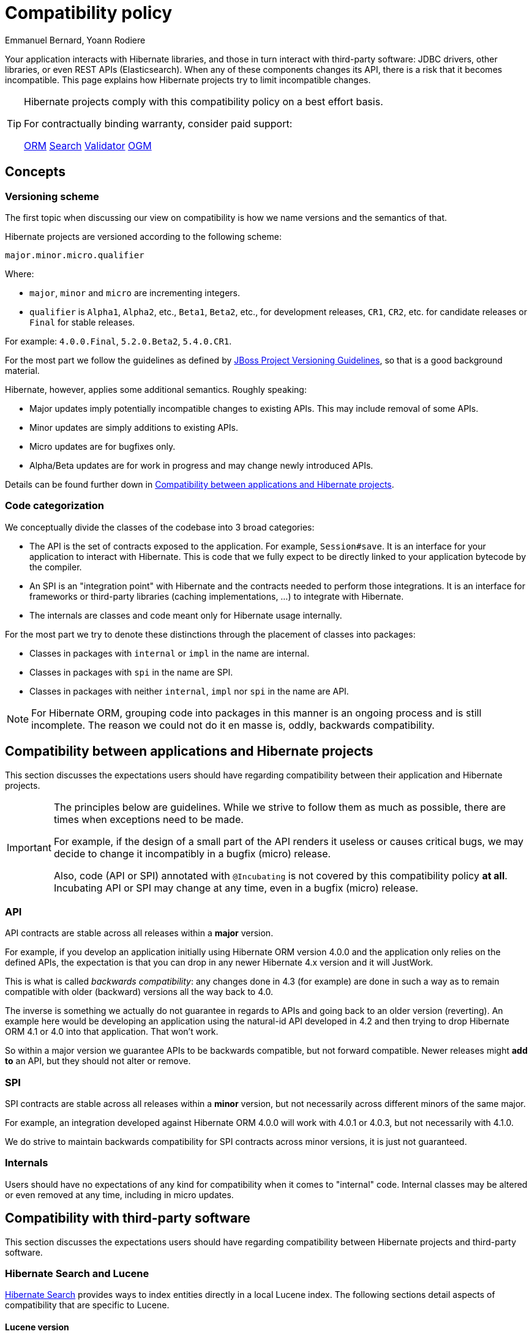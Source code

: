 = Compatibility policy
Emmanuel Bernard, Yoann Rodiere
:awestruct-layout: community-standard

Your application interacts with Hibernate libraries,
and those in turn interact with third-party software: JDBC drivers, other libraries,
or even REST APIs (Elasticsearch).
When any of these components changes its API, there is a risk that it becomes incompatible.
This page explains how Hibernate projects try to limit incompatible changes.

[TIP]
====
Hibernate projects comply with this compatibility policy on a best effort basis.

For contractually binding warranty, consider paid support:
+++<br />
<div class="ui labels blue">
<a class="ui label" href="/orm/support/"><i class="icon doctor"></i>ORM</a>
<a class="ui label" href="/search/support/"><i class="icon doctor"></i>Search</a>
<a class="ui label" href="/validator/support/"><i class="icon doctor"></i>Validator</a>
<a class="ui label" href="/ogm/support/"><i class="icon doctor"></i>OGM</a>
</div>
+++

====

== Concepts

[[versioning-scheme]]
=== Versioning scheme

The first topic when discussing our view on compatibility is how we name versions and the semantics of that.

Hibernate projects are versioned according to the following scheme:

```
major.minor.micro.qualifier
```

Where:

* `major`, `minor` and `micro` are incrementing integers.
* `qualifier` is `Alpha1`, `Alpha2`, etc., `Beta1`, `Beta2`, etc., for development releases,
`CR1`, `CR2`, etc. for candidate releases
or `Final` for stable releases.

For example: `4.0.0.Final`, `5.2.0.Beta2`, `5.4.0.CR1`.

For the most part we follow the guidelines as defined by
https://community.jboss.org/wiki/JBossProjectVersioning[JBoss Project Versioning Guidelines],
so that is a good background material.

Hibernate, however, applies some additional semantics. Roughly speaking:

* Major updates imply potentially incompatible changes to existing APIs. This may include removal of some APIs.
* Minor updates are simply additions to existing APIs.
* Micro updates are for bugfixes only.
* Alpha/Beta updates are for work in progress and may change newly introduced APIs.

Details can be found further down in <<compatibility-api-spi>>.

[[code-categorization]]
=== Code categorization

We conceptually divide the classes of the codebase into 3 broad categories:

* The API is the set of contracts exposed to the application. For example, `Session#save`.
It is an interface for your application to interact with Hibernate.
This is code that we fully expect to be directly linked to your application bytecode by the compiler.
* An SPI is an "integration point" with Hibernate and the contracts needed to perform those integrations.
It is an interface for frameworks or third-party libraries (caching implementations, ...)
to integrate with Hibernate.
* The internals are classes and code meant only for Hibernate usage internally.

For the most part we try to denote these distinctions through the placement of classes into packages:

* Classes in packages with `internal` or `impl` in the name are internal.
* Classes in packages with `spi` in the name are SPI.
* Classes in packages with neither `internal`, `impl` nor `spi` in the name are API.

NOTE: For Hibernate ORM, grouping code into packages in this manner is an ongoing process and is still incomplete.
The reason we could not do it en masse is, oddly, backwards compatibility.

[[compatibility-api-spi]]
== Compatibility between applications and Hibernate projects

This section discusses the expectations users should have regarding
compatibility between their application and Hibernate projects.

[IMPORTANT]
====
The principles below are guidelines. While we strive to follow them as much as possible,
there are times when exceptions need to be made.

For example, if the design of a small part of the API renders it useless or causes critical bugs,
we may decide to change it incompatibly in a bugfix (micro) release.

Also, code (API or SPI) annotated with `@Incubating` is not covered by this compatibility policy *at all*.
Incubating API or SPI may change at any time, even in a bugfix (micro) release.
====

=== API

API contracts are stable across all releases within a *major* version.

For example, if you develop an application initially using Hibernate ORM version 4.0.0
and the application only relies on the defined APIs,
the expectation is that you can drop in any newer Hibernate 4.x version and it will JustWork.

This is what is called _backwards compatibility_: any changes done in 4.3 (for example)
are done in such a way as to remain compatible with older (backward) versions all the way back to 4.0.

The inverse is something we actually do not guarantee in regards to APIs
and going back to an older version (reverting).
An example here would be developing an application using the natural-id API developed in 4.2
and then trying to drop Hibernate ORM 4.1 or 4.0 into that application.
That won't work.

So within a major version we guarantee APIs to be backwards compatible,
but not forward compatible.
Newer releases might **add to** an API, but they should not alter or remove.

=== SPI

SPI contracts are stable across all releases within a *minor* version,
but not necessarily across different minors of the same major.

For example, an integration developed against Hibernate ORM 4.0.0 will work with 4.0.1 or 4.0.3,
but not necessarily with 4.1.0.

We do strive to maintain backwards compatibility for SPI contracts across minor versions,
it is just not guaranteed.

=== Internals

Users should have no expectations of any kind for compatibility when it comes to "internal" code.
Internal classes may be altered or even removed at any time, including in micro updates.

[[compatibility-third-party]]
== Compatibility with third-party software

This section discusses the expectations users should have regarding
compatibility between Hibernate projects and third-party software.

[[compatibility-third-party-hsearch-lucene]]
=== Hibernate Search and Lucene

link:/search[Hibernate Search] provides ways to index entities directly in a local Lucene index.
The following sections detail aspects of compatibility that are specific to Lucene.

==== Lucene version

Each release of Hibernate Search ties itself to one (and only one) specific version of Lucene.

Upgrading Hibernate Search, even in a bugfix (micro) update, *may* require upgrading Lucene.

For example, upgrading from Hibernate Search 6.0.0.Final to 6.0.1.Final
may require an upgrade of Lucene.

==== Lucene index data

Lucene indexes are stored on disk (or otherwise) with a given format,
which may change in incompatible ways when upgrading Hibernate Search or Lucene.
In such an event, old indexes would be unusable in an upgraded application,
which would require dropping indexes and reindexing all data.

Index format is stable across all releases within a *minor* version.

For example, upgrading from Hibernate Search 5.10.0.Final to 5.10.1.Final
may require an upgrade of Lucene,
but this Lucene upgrade *should not* require dropping indexes and reindexing.
Upgrading from Hibernate Search 5.10.0.Final to 5.11.0.Final *may* require dropping indexes and reindexing.

==== Lucene API

Hibernate Search 5 or earlier::
Lucene APIs are largely leaking through Hibernate Search APIs.
+
Therefore, we try to provide the same level of backward compatibility for Lucene APIs
as <<compatibility-api-spi,we do for our own APIs>>.
+
For example, upgrading from Hibernate Search 5.10.0.Final to 5.11.0.Final
may require an upgrade of Lucene,
but this Lucene upgrade *should not* introduce any breaking change in Lucene APIs.
Upgrading from Hibernate Search 5.11.0.Final to 6.0.0.Final *may* introduce breaking changes in Lucene APIs.
Hibernate Search 6 or later::
Abstraction layers hide Lucene APIs, meaning applications generally do not need to rely on Lucene APIs at all.
The only way to rely on Lucene APIs directly from user code is through extensions,
for example https://docs.jboss.org/hibernate/search/6.0/reference/en-US/html_single/#search-dsl-predicate-extensions-lucene-from-lucene-query[to pass a Lucene Query directly to the Search DSL].
+
These extensions are not covered by the compatibility policy.
+
For example, upgrading from Hibernate Search 6.0.0.Final to 6.0.1.Final
may require an upgrade of Lucene,
and this Lucene upgrade *may* introduce breaking change in Lucene APIs.

[[compatibility-third-party-hsearch-elasticsearch]]
=== Hibernate Search and Elasticsearch

link:/search[Hibernate Search] provides ways to index entities in a remote Elasticsearch cluster.
The following sections detail aspects of compatibility that are specific to Elasticsearch.

==== Elasticsearch version

Each release of Hibernate Search supports multiple versions of Elasticsearch.

Supported versions of Elasticsearch are stable across all releases within a *minor* version of Hibernate Search.

For example, upgrading from Hibernate Search 6.0.0.Final to 6.0.1.Final
*should not* require dropping indexes or reindexing,
but upgrading from 6.0.1.Final to 6.1.0.Final *may* require dropping indexes and reindexing.

==== Elasticsearch mapping and index data

Elasticsearch indexes are stored with a specific format,
generally driven by the "mapping" assigned to the index,
either of which may change in incompatible ways when upgrading Hibernate Search or Elasticsearch.
In such an event, old indexes would be unusable in an upgraded application,
which would require dropping indexes and reindexing all data.

Hibernate Search upgrades::
The Elasticsearch mapping generated by Hibernate Search for a given version of Elasticsearch
is stable across all releases within a *minor* version of Hibernate Search.
+
For example, upgrading from Hibernate Search 6.0.0.Final to 6.0.1.Final while staying on the same version of Elasticsearch
*should not* require dropping indexes or reindexing,
but upgrading from 6.0.1.Final to 6.1.0.Final *may* require dropping indexes and reindexing.
+
The internal format of Elasticsearch indexes is not affected by Hibernate Search upgrades.
Elasticsearch upgrades::
Upgrading from one version of Elasticsearch to the next, even when staying on the same version of Hibernate Search,
*may* require dropping indexes and reindexing.
It mainly depends on whether the Elasticsearch mapping API or internal index format changed in incompatible ways,
which is out of the control of the Hibernate Search project.

==== User-provided JSON

Abstraction layers hide Elasticsearch APIs, meaning users generally
do not need to provide JSON directly: Hibernate Search will generate it automatically.
The only way to rely on Elasticsearch APIs directly from user code is through extensions,
for example https://docs.jboss.org/hibernate/search/6.0/reference/en-US/html_single/#search-dsl-predicate-extensions-elasticsearch-from-json[when passing JSON to embed in a search request].

These extensions are not covered by the compatibility policy.

For example, upgrading from Elasticsearch 6.0.0 to 6.0.1
may require updating JSON hard-coded in application code,
and Hibernate Search cannot do anything about it.
